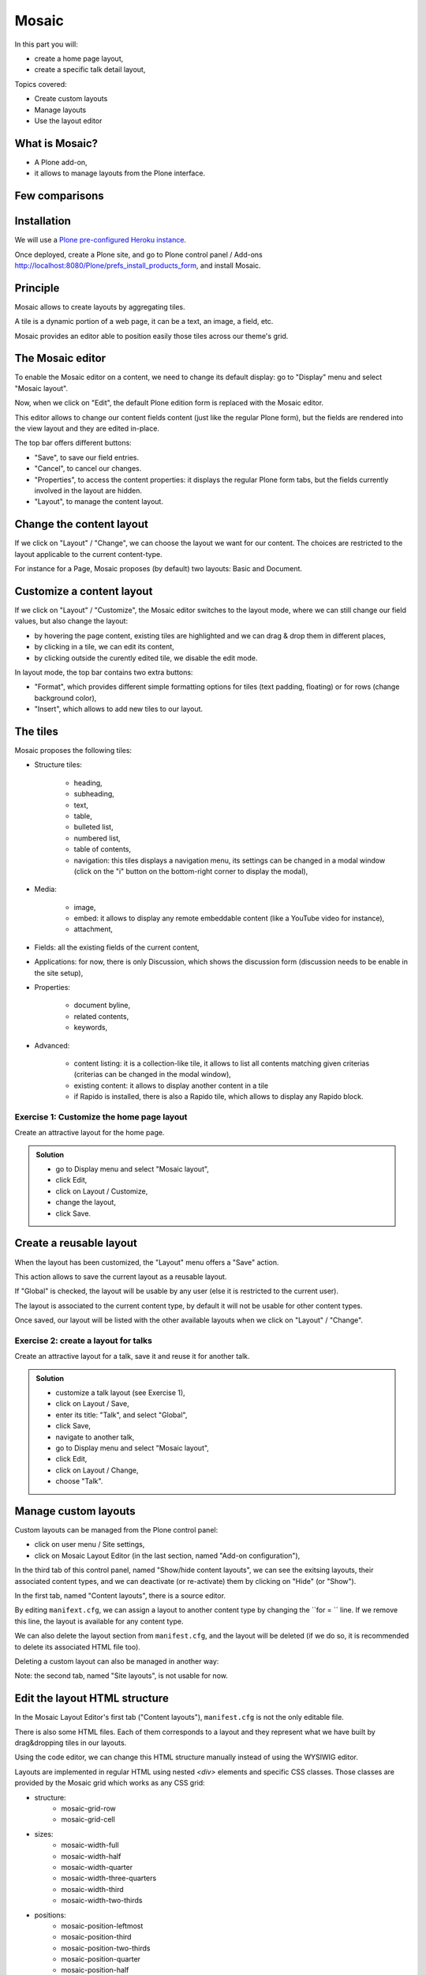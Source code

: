 Mosaic
======

In this part you will:

* create a home page layout,
* create a specific talk detail layout,

Topics covered:

* Create custom layouts
* Manage layouts
* Use the layout editor

What is Mosaic?
---------------

* A Plone add-on,
* it allows to manage layouts from the Plone interface.

Few comparisons
---------------

.. only:: presentation

    * It allows to manage the layout, not the design (like Diazo).
    * It can manage the layout of any page, it does not provide a specific layout-enabled content (like collective.cover).

.. only:: not presentation

    * Compare to Diazo:

        Diazo allows to theme our Plone site, by providing CSS, images, and HTML templates. And it will apply to the entire page (footer, main content, portlets, etc.).

        Mosaic uses the grid provided by our design to dynamically build specific content layouts.

    * Compare to collective.cover:

        collective.cover provides a specific content-type (a "Cover page") where we can manage the layout in order to build our homepage.

        Mosaic does not provide any content-type, it allows to edit any existing content layout.

Installation
------------

We will use a `Plone pre-configured Heroku instance <https://github.com/collective/training-sandbox>`_.

Once deployed, create a Plone site, and go to Plone control panel / Add-ons http://localhost:8080/Plone/prefs_install_products_form, and install Mosaic.

.. only:: not presentation

    Modify ``buildout.cfg`` to add Rapido as a dependency::

        eggs =
            ...
            plone.app.mosaic

        versions =
            ...
            plone.tiles = 1.5.2
            plone.app.tiles = 2.2.1
            plone.app.standardtiles = 1.0
            plone.app.blocks = 3.1.0
            plone.app.drafts = 1.0

    Run your buildout::

        $ bin/buildout -N

    Then go to Plone control panel / Add-ons http://localhost:8080/Plone/prefs_install_products_form, and install Mosaic.

Principle
---------

Mosaic allows to create layouts by aggregating tiles.

A tile is a dynamic portion of a web page, it can be a text, an image, a field, etc.

Mosaic provides an editor able to position easily those tiles across our theme's grid.

The Mosaic editor
-----------------

To enable the Mosaic editor on a content, we need to change its default display: go to "Display" menu and select "Mosaic layout".

Now, when we click on "Edit", the default Plone edition form is replaced with the Mosaic editor.

This editor allows to change our content fields content (just like the regular Plone form), but the fields are rendered into the view layout and they are edited in-place.

.. TODO:: ADD SCREENSHOT HERE

The top bar offers different buttons:

- "Save", to save our field entries.
- "Cancel", to cancel our changes.
- "Properties", to access the content properties: it displays the regular Plone form tabs, but the fields currently involved in the layout are hidden.
- "Layout", to manage the content layout.

Change the content layout
-------------------------

If we click on "Layout" / "Change", we can choose the layout we want for our content.
The choices are restricted to the layout applicable to the current content-type.

For instance for a Page, Mosaic proposes (by default) two layouts: Basic and Document.

.. TODO:: ADD SCREENSHOT HERE

Customize a content layout
--------------------------

If we click on "Layout" / "Customize", the Mosaic editor switches to the layout mode, where we can still change our field values, but also change the layout:

- by hovering the page content, existing tiles are highlighted and we can drag & drop them in different places,
- by clicking in a tile, we can edit its content,
- by clicking outside the curently edited tile, we disable the edit mode.

In layout mode, the top bar contains two extra buttons:

- "Format", which provides different simple formatting options for tiles (text padding, floating) or for rows (change background color),
- "Insert", which allows to add new tiles to our layout.

The tiles
---------

Mosaic proposes the following tiles:

- Structure tiles:

    - heading,
    - subheading,
    - text,
    - table,
    - bulleted list,
    - numbered list,
    - table of contents,
    - navigation: this tiles displays a navigation menu, its settings can be changed in a modal window (click on the "i" button on the bottom-right corner to display the modal),

- Media:

    - image,
    - embed: it allows to display any remote embeddable content (like a YouTube video for instance),
    - attachment,

- Fields: all the existing fields of the current content,

- Applications: for now, there is only Discussion, which shows the discussion form (discussion needs to be enable in the site setup),

- Properties:

    - document byline,
    - related contents,
    - keywords,

- Advanced:

    - content listing: it is a collection-like tile, it allows to list all contents matching given criterias (criterias can be changed in the modal window),
    - existing content: it allows to display another content in a tile
    - if Rapido is installed, there is also a Rapido tile, which allows to display any Rapido block.

Exercise 1: Customize the home page layout
^^^^^^^^^^^^^^^^^^^^^^^^^^^^^^^^^^^^^^^^^^

Create an attractive layout for the home page.

..  admonition:: Solution
    :class: toggle

    - go to Display menu and select "Mosaic layout",
    - click Edit,
    - click on Layout / Customize,
    - change the layout,
    - click Save.

Create a reusable layout
------------------------

When the layout has been customized, the "Layout" menu offers a "Save" action.

This action allows to save the current layout as a reusable layout. 

If "Global" is checked, the layout will be usable by any user (else it is restricted to the current user).

The layout is associated to the current content type, by default it will not be usable for other content types.

Once saved, our layout will be listed with the other available layouts when we click on "Layout" / "Change".

Exercise 2: create a layout for talks
^^^^^^^^^^^^^^^^^^^^^^^^^^^^^^^^^^^^^

Create an attractive layout for a talk, save it and reuse it for another talk.

..  admonition:: Solution
    :class: toggle

    - customize a talk layout (see Exercise 1),
    - click on Layout / Save,
    - enter its title: "Talk", and select "Global",
    - click Save,
    - navigate to another talk,
    - go to Display menu and select "Mosaic layout",
    - click Edit,
    - click on Layout / Change,
    - choose "Talk".

Manage custom layouts
---------------------
 
Custom layouts can be managed from the Plone control panel:

- click on user menu / Site settings,
- click on Mosaic Layout Editor (in the last section, named "Add-on configuration"),

In the third tab of this control panel, named "Show/hide content layouts", we can see the exitsing layouts, their associated content types, and we can deactivate (or re-activate) them by clicking on "Hide" (or "Show").

In the first tab, named "Content layouts", there is a source editor.

By editing ``manifext.cfg``, we can assign a layout to another content type by changing the ``for = `` line. If we remove this line, the layout is available for any content type.

We can also delete the layout section from ``manifest.cfg``, and the layout will be deleted (if we do so, it is recommended to delete its associated HTML file too).

Deleting a custom layout can also be managed in another way:

Note: the second tab, named "Site layouts", is not usable for now.


Edit the layout HTML structure
------------------------------
In the Mosaic Layout Editor's first tab ("Content layouts"), ``manifest.cfg`` is not the only editable file.

There is also some HTML files. Each of them corresponds to a layout and they represent what we have built by drag&dropping tiles in our layouts.

Using the code editor, we can change this HTML structure manually instead of using the WYSIWIG editor.

Layouts are implemented in regular HTML using nested `<div>` elements and specific CSS classes. Those classes are provided by the Mosaic grid which works as any CSS grid:

- structure:
    - mosaic-grid-row
    - mosaic-grid-cell
- sizes:
    - mosaic-width-full
    - mosaic-width-half
    - mosaic-width-quarter
    - mosaic-width-three-quarters
    - mosaic-width-third
    - mosaic-width-two-thirds
- positions:
    - mosaic-position-leftmost
    - mosaic-position-third
    - mosaic-position-two-thirds
    - mosaic-position-quarter
    - mosaic-position-half
    - mosaic-position-three-quarters

Import layouts
--------------

We might want to work on a layout on our development server, and then be able to deploy it on our production server.

We can achieve that using the Mosaic editor control panel, which allows to copy the layout HTML structure and its declaration in `manifest.cfg`.